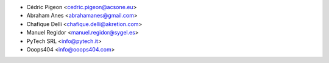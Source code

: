 * Cédric Pigeon <cedric.pigeon@acsone.eu>
* Abraham Anes <abrahamanes@gmail.com>
* Chafique Delli <chafique.delli@akretion.com>
* Manuel Regidor <manuel.regidor@sygel.es>
* PyTech SRL <info@pytech.it>
* Ooops404 <info@ooops404.com>
